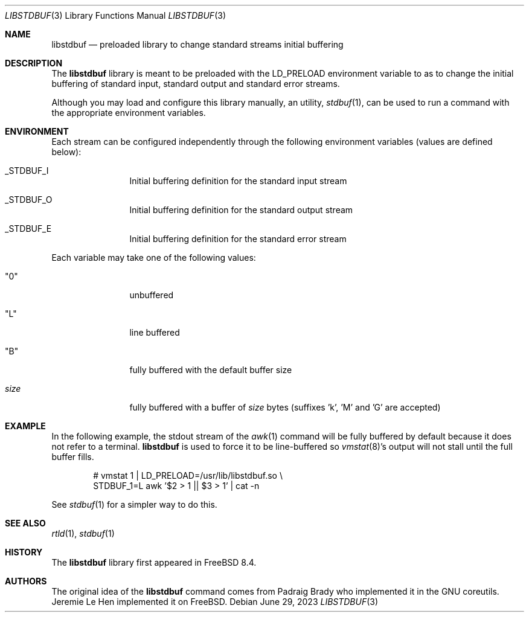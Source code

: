 .\" Copyright (c) 2012 Jeremie Le Hen <jlh@FreeBSD.org>
.\" All rights reserved.
.\"
.\" Redistribution and use in source and binary forms, with or without
.\" modification, are permitted provided that the following conditions
.\" are met:
.\" 1. Redistributions of source code and documentation must retain the above
.\"    copyright notice, this list of conditions and the following disclaimer.
.\" 2. Redistributions in binary form must reproduce the above copyright
.\"    notice, this list of conditions and the following disclaimer in the
.\"    documentation and/or other materials provided with the distribution.
.\"
.\" THIS SOFTWARE IS PROVIDED BY THE AUTHOR AND CONTRIBUTORS ``AS IS'' AND
.\" ANY EXPRESS OR IMPLIED WARRANTIES, INCLUDING, BUT NOT LIMITED TO, THE
.\" IMPLIED WARRANTIES OF MERCHANTABILITY AND FITNESS FOR A PARTICULAR PURPOSE
.\" ARE DISCLAIMED.  IN NO EVENT SHALL THE AUTHOR OR CONTRIBUTORS BE LIABLE
.\" FOR ANY DIRECT, INDIRECT, INCIDENTAL, SPECIAL, EXEMPLARY, OR CONSEQUENTIAL
.\" DAMAGES (INCLUDING, BUT NOT LIMITED TO, PROCUREMENT OF SUBSTITUTE GOODS
.\" OR SERVICES; LOSS OF USE, DATA, OR PROFITS; OR BUSINESS INTERRUPTION)
.\" HOWEVER CAUSED AND ON ANY THEORY OF LIABILITY, WHETHER IN CONTRACT, STRICT
.\" LIABILITY, OR TORT (INCLUDING NEGLIGENCE OR OTHERWISE) ARISING IN ANY WAY
.\" OUT OF THE USE OF THIS SOFTWARE, EVEN IF ADVISED OF THE POSSIBILITY OF
.\" SUCH DAMAGE.
.\"
.Dd June 29, 2023
.Dt LIBSTDBUF 3
.Os
.Sh NAME
.Nm libstdbuf
.Nd preloaded library to change standard streams initial buffering
.Sh DESCRIPTION
The
.Nm
library is meant to be preloaded with the
.Ev LD_PRELOAD
environment variable to as to change the initial buffering
of standard input, standard output and standard error streams.
.Pp
Although you may load and configure this library manually,
an utility,
.Xr stdbuf 1 ,
can be used to run a command with the appropriate environment variables.
.Sh ENVIRONMENT
Each stream can be configured independently through the following
environment variables (values are defined below):
.Bl -tag -width size -offset indent
.It Ev _STDBUF_I
Initial buffering definition for the standard input stream
.It Ev _STDBUF_O
Initial buffering definition for the standard output stream
.It Ev _STDBUF_E
Initial buffering definition for the standard error stream
.El
.Pp
Each variable may take one of the following values:
.Bl -tag -width size -offset indent
.It Qq 0
unbuffered
.It Qq L
line buffered
.It Qq B
fully buffered with the default buffer size
.It Ar size
fully buffered with a buffer of
.Ar size
bytes (suffixes 'k', 'M' and 'G' are accepted)
.El
.Sh EXAMPLE
In the following example, the stdout stream of the
.Xr awk 1
command
will be fully buffered by default because it does not refer
to a terminal.
.Nm
is used to force it to be line-buffered so
.Xr vmstat 8 Ns 's
output will not stall until the full buffer fills.
.Bd -literal -offset indent
# vmstat 1 | LD_PRELOAD=/usr/lib/libstdbuf.so \e
    STDBUF_1=L awk '$2 > 1 || $3 > 1' | cat -n
.Ed
.Pp
See
.Xr stdbuf 1
for a simpler way to do this.
.Sh SEE ALSO
.Xr rtld 1 ,
.Xr stdbuf 1
.Sh HISTORY
The
.Nm
library first appeared in
.Fx 8.4 .
.Sh AUTHORS
.An -nosplit
The original idea of the
.Nm
command comes from
.An Padraig Brady
who implemented it in the GNU coreutils.
.An Jeremie Le Hen
implemented it on
.Fx .
